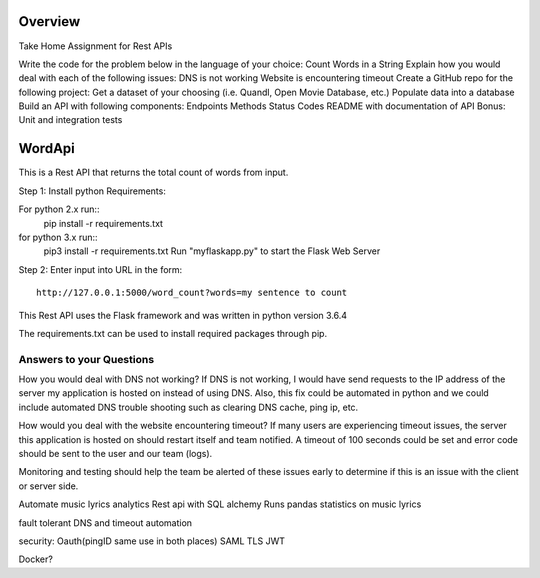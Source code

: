 Overview
=======
Take Home Assignment for Rest APIs

Write the code for the problem below in the language of your choice:
Count Words in a String
Explain how you would deal with each of the following issues:
DNS is not working
Website is encountering timeout
Create a GitHub repo for the following project:
Get a dataset of your choosing (i.e. Quandl, Open Movie Database, etc.)
Populate data into a database
Build an API with following components:
Endpoints
Methods
Status Codes
README with documentation of API
Bonus: Unit and integration tests


WordApi
=======

This is a Rest API that returns the total count of words from input.

Step 1:
Install python Requirements:

For python 2.x run::
    pip install -r requirements.txt

for python 3.x run::
    pip3 install -r requirements.txt Run "myflaskapp.py" to start the Flask Web Server

Step 2:
Enter input into URL in the form::

    http://127.0.0.1:5000/word_count?words=my sentence to count

This Rest API uses the Flask framework and was written in python version 3.6.4

The requirements.txt can be used to install required packages through pip.


Answers to your Questions
-------------------------

How you would deal with DNS not working?
If DNS is not working, I would have send requests to the
IP address of the server my application is hosted on instead of using DNS. Also, this fix could be automated in python
and we could include automated DNS trouble shooting such as clearing DNS cache, ping ip, etc.

How would you deal with the website encountering timeout?
If many users are experiencing timeout issues, the server this application
is hosted on should restart itself and team notified. A timeout of 100 seconds could be set and
error code should be sent to the user and our team (logs).

Monitoring and testing should help the team be alerted of these issues early to determine
if this is an issue with the client or server side.


Automate music lyrics analytics Rest api with SQL alchemy
Runs pandas statistics on music lyrics

fault tolerant DNS and timeout automation

security: Oauth(pingID same use in both places) SAML TLS JWT

Docker?